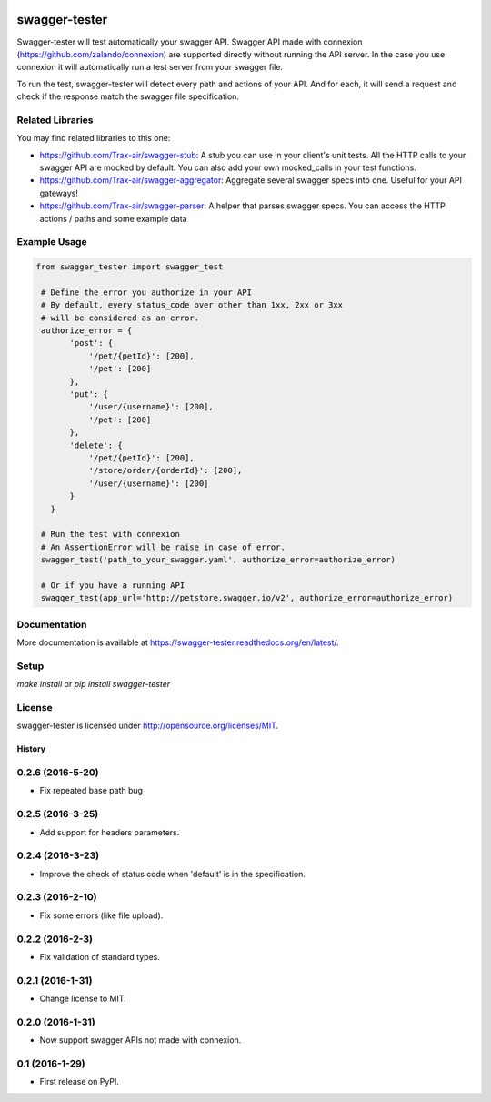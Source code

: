 .. image:: https://travis-ci.org/Trax-air/swagger-tester.svg?branch=master
   :alt: Travis status
   :target: https://travis-ci.org/Trax-air/swagger-tester
.. image:: https://www.quantifiedcode.com/api/v1/project/8c8d73f7301242c2af0a8e12025bc4ce/badge.svg
  :target: https://www.quantifiedcode.com/app/project/8c8d73f7301242c2af0a8e12025bc4ce
  :alt: Code issues
.. image:: https://badges.gitter.im/Trax-air/swagger-tester.svg
  :alt: Join the chat at https://gitter.im/Trax-air/swagger-tester
  :target: https://gitter.im/Trax-air/swagger-tester?utm_source=badge&utm_medium=badge&utm_campaign=pr-badge&utm_content=badge
.. image:: https://www.versioneye.com/user/projects/56b4a93a0a0ff5002c85f718/badge.svg
  :alt: Dependency Status
  :target: https://www.versioneye.com/user/projects/56b4a93a0a0ff5002c85f718
.. image:: https://img.shields.io/pypi/v/swagger-tester.svg
    :target: https://pypi.python.org/pypi/swagger-tester/
.. image:: https://img.shields.io/pypi/dw/swagger-tester.svg
    :target: https://pypi.python.org/pypi/swagger-tester/

swagger-tester
==============

Swagger-tester will test automatically your swagger API. Swagger API made with connexion (https://github.com/zalando/connexion) are supported directly without running the API server. In the case you use connexion it will automatically run a test server from your swagger file.

To run the test, swagger-tester will detect every path and actions of your API. And for each, it will send a request and check if the response match the swagger file specification.

Related Libraries
-----------------
You may find related libraries to this one:

- https://github.com/Trax-air/swagger-stub: A stub you can use in your client's unit tests. All the HTTP calls to your swagger API are mocked by default. You can also add your own mocked_calls in your test functions.
- https://github.com/Trax-air/swagger-aggregator: Aggregate several swagger specs into one. Useful for your API gateways!
- https://github.com/Trax-air/swagger-parser: A helper that parses swagger specs. You can access the HTTP actions / paths and some example data

Example Usage
-------------

.. code:: python

 from swagger_tester import swagger_test

  # Define the error you authorize in your API
  # By default, every status_code over other than 1xx, 2xx or 3xx
  # will be considered as an error.
  authorize_error = {
        'post': {
            '/pet/{petId}': [200],
            '/pet': [200]
        },
        'put': {
            '/user/{username}': [200],
            '/pet': [200]
        },
        'delete': {
            '/pet/{petId}': [200],
            '/store/order/{orderId}': [200],
            '/user/{username}': [200]
        }
    }

  # Run the test with connexion
  # An AssertionError will be raise in case of error.
  swagger_test('path_to_your_swagger.yaml', authorize_error=authorize_error)

  # Or if you have a running API
  swagger_test(app_url='http://petstore.swagger.io/v2', authorize_error=authorize_error)

Documentation
-------------

More documentation is available at https://swagger-tester.readthedocs.org/en/latest/.

Setup
-----

`make install` or `pip install swagger-tester`

License
-------

swagger-tester is licensed under http://opensource.org/licenses/MIT.


=======
History
=======

0.2.6 (2016-5-20)
------------------

* Fix repeated base path bug

0.2.5 (2016-3-25)
------------------

* Add support for headers parameters.

0.2.4 (2016-3-23)
------------------

* Improve the check of status code when 'default' is in the specification.

0.2.3 (2016-2-10)
------------------

* Fix some errors (like file upload).

0.2.2 (2016-2-3)
------------------

* Fix validation of standard types.

0.2.1 (2016-1-31)
------------------

* Change license to MIT.

0.2.0 (2016-1-31)
------------------

* Now support swagger APIs not made with connexion.

0.1 (2016-1-29)
------------------

* First release on PyPI.


